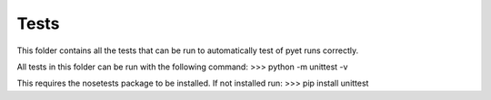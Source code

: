 Tests
-----

This folder contains all the tests that can be run to automatically test of
pyet runs correctly.

All tests in this folder can be run with the following command:
>>> python -m unittest -v

This requires the nosetests package to be installed. If not installed run:
>>> pip install unittest